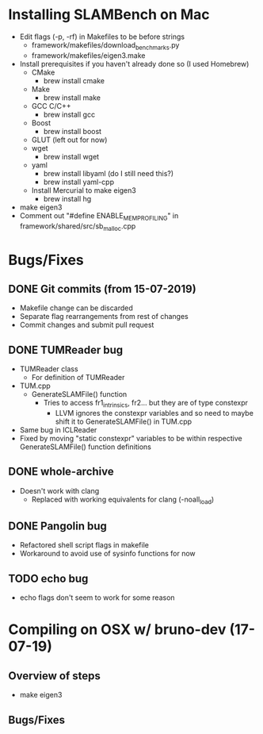 * Installing SLAMBench on Mac
- Edit flags (-p, -rf) in Makefiles to be before strings
  - framework/makefiles/download_benchmarks.py
  - framework/makefiles/eigen3.make
- Install prerequisites if you haven't already done so (I used Homebrew)
  - CMake
    - brew install cmake
  - Make
    - brew install make
  - GCC C/C++
    - brew install gcc
  - Boost
    - brew install boost
  - GLUT (left out for now)
  - wget
    - brew install wget
  - yaml
    - brew install libyaml (do I still need this?)
    - brew install yaml-cpp
  - Install Mercurial to make eigen3
    - brew install hg
- make eigen3
- Comment out "#define ENABLE_MEM_PROFILING" in framework/shared/src/sb_malloc.cpp
* Bugs/Fixes
** DONE Git commits (from 15-07-2019)
- Makefile change can be discarded
- Separate flag rearrangements from rest of changes
- Commit changes and submit pull request
** DONE TUMReader bug
- TUMReader class
  - For definition of TUMReader
- TUM.cpp
  - GenerateSLAMFile() function
    - Tries to access fr1_intrinsics, fr2... but they are of type constexpr
      - LLVM ignores the constexpr variables and so need to maybe shift it to GenerateSLAMFile() in TUM.cpp
- Same bug in ICLReader
- Fixed by moving "static constexpr" variables to be within respective GenerateSLAMFile() function definitions
** DONE whole-archive
- Doesn't work with clang
  - Replaced with working equivalents for clang (-noall_load)
** DONE Pangolin bug
- Refactored shell script flags in makefile
- Workaround to avoid use of sysinfo functions for now
** TODO echo bug
- echo flags don't seem to work for some reason
* Compiling on OSX w/ bruno-dev (17-07-19)
** Overview of steps
- make eigen3
** Bugs/Fixes
